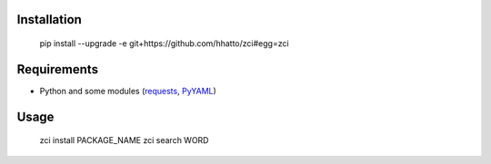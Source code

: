 Installation
------------

    pip install --upgrade -e git+https://github.com/hhatto/zci#egg=zci


Requirements
------------
- Python and some modules (requests_, PyYAML_)

.. _requests: https://github.com/kennethreitz/requests
.. _PyYAML: http://pyyaml.org/wiki/PyYAML


Usage
-----

    zci install PACKAGE_NAME
    zci search WORD
